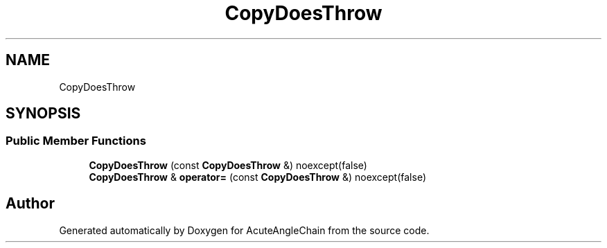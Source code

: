 .TH "CopyDoesThrow" 3 "Sun Jun 3 2018" "AcuteAngleChain" \" -*- nroff -*-
.ad l
.nh
.SH NAME
CopyDoesThrow
.SH SYNOPSIS
.br
.PP
.SS "Public Member Functions"

.in +1c
.ti -1c
.RI "\fBCopyDoesThrow\fP (const \fBCopyDoesThrow\fP &) noexcept(false)"
.br
.ti -1c
.RI "\fBCopyDoesThrow\fP & \fBoperator=\fP (const \fBCopyDoesThrow\fP &) noexcept(false)"
.br
.in -1c

.SH "Author"
.PP 
Generated automatically by Doxygen for AcuteAngleChain from the source code\&.
